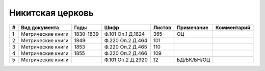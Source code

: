 
.. Church datasheet RST template
.. Autogenerated by cfp-sphinx.py

.. index:: Никитская церковь

Никитская церковь
=================

.. list-table::
   :header-rows: 1

   * - #
     - Вид документа
     - Годы
     - Шифр
     - Листов
     - Примечание
     - Комментарий

   * - 1
     - Метрические книги
     - 1830-1839
     - Ф.101 Оп.1 Д.1824
     - 365
     - ОЦ
     - 
   * - 2
     - Метрические книги
     - 1849
     - Ф.220 Оп.2 Д.464
     - 101
     - 
     - 
   * - 3
     - Метрические книги
     - 1853
     - Ф.220 Оп.2 Д.465
     - 110
     - 
     - 
   * - 4
     - Метрические книги
     - 1855
     - Ф.220 Оп.2 Д.466
     - 109
     - 
     - 
   * - 5
     - Метрические книги
     - 
     - Ф.101 Оп.2 Д.2920
     - 12
     - БД/БК/БН/ОЦ
     - 


